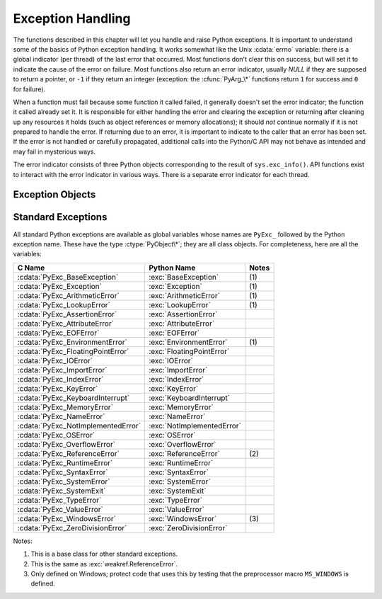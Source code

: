 .. highlightlang:: c


.. _exceptionhandling:

******************
Exception Handling
******************

The functions described in this chapter will let you handle and raise Python
exceptions.  It is important to understand some of the basics of Python
exception handling.  It works somewhat like the Unix :cdata:`errno` variable:
there is a global indicator (per thread) of the last error that occurred.  Most
functions don't clear this on success, but will set it to indicate the cause of
the error on failure.  Most functions also return an error indicator, usually
*NULL* if they are supposed to return a pointer, or ``-1`` if they return an
integer (exception: the :cfunc:`PyArg_\*` functions return ``1`` for success and
``0`` for failure).

When a function must fail because some function it called failed, it generally
doesn't set the error indicator; the function it called already set it.  It is
responsible for either handling the error and clearing the exception or
returning after cleaning up any resources it holds (such as object references or
memory allocations); it should *not* continue normally if it is not prepared to
handle the error.  If returning due to an error, it is important to indicate to
the caller that an error has been set.  If the error is not handled or carefully
propagated, additional calls into the Python/C API may not behave as intended
and may fail in mysterious ways.

The error indicator consists of three Python objects corresponding to the result
of ``sys.exc_info()``.  API functions exist to interact with the error indicator
in various ways.  There is a separate error indicator for each thread.

.. XXX Order of these should be more thoughtful.
   Either alphabetical or some kind of structure.


.. cfunction:: void PyErr_PrintEx(int set_sys_last_vars)

   Print a standard traceback to ``sys.stderr`` and clear the error indicator.
   Call this function only when the error indicator is set.  (Otherwise it will
   cause a fatal error!)

   If *set_sys_last_vars* is nonzero, the variables :data:`sys.last_type`,
   :data:`sys.last_value` and :data:`sys.last_traceback` will be set to the
   type, value and traceback of the printed exception, respectively.


.. cfunction:: void PyErr_Print()

   Alias for ``PyErr_PrintEx(1)``.


.. cfunction:: PyObject* PyErr_Occurred()

   Test whether the error indicator is set.  If set, return the exception *type*
   (the first argument to the last call to one of the :cfunc:`PyErr_Set\*`
   functions or to :cfunc:`PyErr_Restore`).  If not set, return *NULL*.  You do not
   own a reference to the return value, so you do not need to :cfunc:`Py_DECREF`
   it.

   .. note::

      Do not compare the return value to a specific exception; use
      :cfunc:`PyErr_ExceptionMatches` instead, shown below.  (The comparison could
      easily fail since the exception may be an instance instead of a class, in the
      case of a class exception, or it may the a subclass of the expected exception.)


.. cfunction:: int PyErr_ExceptionMatches(PyObject *exc)

   Equivalent to ``PyErr_GivenExceptionMatches(PyErr_Occurred(), exc)``.  This
   should only be called when an exception is actually set; a memory access
   violation will occur if no exception has been raised.


.. cfunction:: int PyErr_GivenExceptionMatches(PyObject *given, PyObject *exc)

   Return true if the *given* exception matches the exception in *exc*.  If
   *exc* is a class object, this also returns true when *given* is an instance
   of a subclass.  If *exc* is a tuple, all exceptions in the tuple (and
   recursively in subtuples) are searched for a match.


.. cfunction:: void PyErr_NormalizeException(PyObject**exc, PyObject**val, PyObject**tb)

   Under certain circumstances, the values returned by :cfunc:`PyErr_Fetch` below
   can be "unnormalized", meaning that ``*exc`` is a class object but ``*val`` is
   not an instance of the  same class.  This function can be used to instantiate
   the class in that case.  If the values are already normalized, nothing happens.
   The delayed normalization is implemented to improve performance.


.. cfunction:: void PyErr_Clear()

   Clear the error indicator.  If the error indicator is not set, there is no
   effect.


.. cfunction:: void PyErr_Fetch(PyObject **ptype, PyObject **pvalue, PyObject **ptraceback)

   Retrieve the error indicator into three variables whose addresses are passed.
   If the error indicator is not set, set all three variables to *NULL*.  If it is
   set, it will be cleared and you own a reference to each object retrieved.  The
   value and traceback object may be *NULL* even when the type object is not.

   .. note::

      This function is normally only used by code that needs to handle exceptions or
      by code that needs to save and restore the error indicator temporarily.


.. cfunction:: void PyErr_Restore(PyObject *type, PyObject *value, PyObject *traceback)

   Set  the error indicator from the three objects.  If the error indicator is
   already set, it is cleared first.  If the objects are *NULL*, the error
   indicator is cleared.  Do not pass a *NULL* type and non-*NULL* value or
   traceback.  The exception type should be a class.  Do not pass an invalid
   exception type or value. (Violating these rules will cause subtle problems
   later.)  This call takes away a reference to each object: you must own a
   reference to each object before the call and after the call you no longer own
   these references.  (If you don't understand this, don't use this function.  I
   warned you.)

   .. note::

      This function is normally only used by code that needs to save and restore the
      error indicator temporarily; use :cfunc:`PyErr_Fetch` to save the current
      exception state.


.. cfunction:: void PyErr_SetString(PyObject *type, const char *message)

   This is the most common way to set the error indicator.  The first argument
   specifies the exception type; it is normally one of the standard exceptions,
   e.g. :cdata:`PyExc_RuntimeError`.  You need not increment its reference count.
   The second argument is an error message; it is converted to a string object.


.. cfunction:: void PyErr_SetObject(PyObject *type, PyObject *value)

   This function is similar to :cfunc:`PyErr_SetString` but lets you specify an
   arbitrary Python object for the "value" of the exception.


.. cfunction:: PyObject* PyErr_Format(PyObject *exception, const char *format, ...)

   This function sets the error indicator and returns *NULL*. *exception* should be
   a Python exception (class, not an instance).  *format* should be a string,
   containing format codes, similar to :cfunc:`printf`. The ``width.precision``
   before a format code is parsed, but the width part is ignored.

   .. % This should be exactly the same as the table in PyString_FromFormat.
   .. % One should just refer to the other.
   .. % The descriptions for %zd and %zu are wrong, but the truth is complicated
   .. % because not all compilers support the %z width modifier -- we fake it
   .. % when necessary via interpolating PY_FORMAT_SIZE_T.
   .. % Similar comments apply to the %ll width modifier and
   .. % PY_FORMAT_LONG_LONG.

   +-------------------+---------------+--------------------------------+
   | Format Characters | Type          | Comment                        |
   +===================+===============+================================+
   | :attr:`%%`        | *n/a*         | The literal % character.       |
   +-------------------+---------------+--------------------------------+
   | :attr:`%c`        | int           | A single character,            |
   |                   |               | represented as an C int.       |
   +-------------------+---------------+--------------------------------+
   | :attr:`%d`        | int           | Exactly equivalent to          |
   |                   |               | ``printf("%d")``.              |
   +-------------------+---------------+--------------------------------+
   | :attr:`%u`        | unsigned int  | Exactly equivalent to          |
   |                   |               | ``printf("%u")``.              |
   +-------------------+---------------+--------------------------------+
   | :attr:`%ld`       | long          | Exactly equivalent to          |
   |                   |               | ``printf("%ld")``.             |
   +-------------------+---------------+--------------------------------+
   | :attr:`%lu`       | unsigned long | Exactly equivalent to          |
   |                   |               | ``printf("%lu")``.             |
   +-------------------+---------------+--------------------------------+
   | :attr:`%lld`      | long long     | Exactly equivalent to          |
   |                   |               | ``printf("%lld")``.            |
   +-------------------+---------------+--------------------------------+
   | :attr:`%llu`      | unsigned      | Exactly equivalent to          |
   |                   | long long     | ``printf("%llu")``.            |
   +-------------------+---------------+--------------------------------+
   | :attr:`%zd`       | Py_ssize_t    | Exactly equivalent to          |
   |                   |               | ``printf("%zd")``.             |
   +-------------------+---------------+--------------------------------+
   | :attr:`%zu`       | size_t        | Exactly equivalent to          |
   |                   |               | ``printf("%zu")``.             |
   +-------------------+---------------+--------------------------------+
   | :attr:`%i`        | int           | Exactly equivalent to          |
   |                   |               | ``printf("%i")``.              |
   +-------------------+---------------+--------------------------------+
   | :attr:`%x`        | int           | Exactly equivalent to          |
   |                   |               | ``printf("%x")``.              |
   +-------------------+---------------+--------------------------------+
   | :attr:`%s`        | char\*        | A null-terminated C character  |
   |                   |               | array.                         |
   +-------------------+---------------+--------------------------------+
   | :attr:`%p`        | void\*        | The hex representation of a C  |
   |                   |               | pointer. Mostly equivalent to  |
   |                   |               | ``printf("%p")`` except that   |
   |                   |               | it is guaranteed to start with |
   |                   |               | the literal ``0x`` regardless  |
   |                   |               | of what the platform's         |
   |                   |               | ``printf`` yields.             |
   +-------------------+---------------+--------------------------------+

   An unrecognized format character causes all the rest of the format string to be
   copied as-is to the result string, and any extra arguments discarded.

   .. note::

      The `"%lld"` and `"%llu"` format specifiers are only available
      when `HAVE_LONG_LONG` is defined.

   .. versionchanged:: 3.2
      Support for `"%lld"` and `"%llu"` added.


.. cfunction:: void PyErr_SetNone(PyObject *type)

   This is a shorthand for ``PyErr_SetObject(type, Py_None)``.


.. cfunction:: int PyErr_BadArgument()

   This is a shorthand for ``PyErr_SetString(PyExc_TypeError, message)``, where
   *message* indicates that a built-in operation was invoked with an illegal
   argument.  It is mostly for internal use.


.. cfunction:: PyObject* PyErr_NoMemory()

   This is a shorthand for ``PyErr_SetNone(PyExc_MemoryError)``; it returns *NULL*
   so an object allocation function can write ``return PyErr_NoMemory();`` when it
   runs out of memory.


.. cfunction:: PyObject* PyErr_SetFromErrno(PyObject *type)

   .. index:: single: strerror()

   This is a convenience function to raise an exception when a C library function
   has returned an error and set the C variable :cdata:`errno`.  It constructs a
   tuple object whose first item is the integer :cdata:`errno` value and whose
   second item is the corresponding error message (gotten from :cfunc:`strerror`),
   and then calls ``PyErr_SetObject(type, object)``.  On Unix, when the
   :cdata:`errno` value is :const:`EINTR`, indicating an interrupted system call,
   this calls :cfunc:`PyErr_CheckSignals`, and if that set the error indicator,
   leaves it set to that.  The function always returns *NULL*, so a wrapper
   function around a system call can write ``return PyErr_SetFromErrno(type);``
   when the system call returns an error.


.. cfunction:: PyObject* PyErr_SetFromErrnoWithFilename(PyObject *type, const char *filename)

   Similar to :cfunc:`PyErr_SetFromErrno`, with the additional behavior that if
   *filename* is not *NULL*, it is passed to the constructor of *type* as a third
   parameter.  In the case of exceptions such as :exc:`IOError` and :exc:`OSError`,
   this is used to define the :attr:`filename` attribute of the exception instance.


.. cfunction:: PyObject* PyErr_SetFromWindowsErr(int ierr)

   This is a convenience function to raise :exc:`WindowsError`. If called with
   *ierr* of :cdata:`0`, the error code returned by a call to :cfunc:`GetLastError`
   is used instead.  It calls the Win32 function :cfunc:`FormatMessage` to retrieve
   the Windows description of error code given by *ierr* or :cfunc:`GetLastError`,
   then it constructs a tuple object whose first item is the *ierr* value and whose
   second item is the corresponding error message (gotten from
   :cfunc:`FormatMessage`), and then calls ``PyErr_SetObject(PyExc_WindowsError,
   object)``. This function always returns *NULL*. Availability: Windows.


.. cfunction:: PyObject* PyErr_SetExcFromWindowsErr(PyObject *type, int ierr)

   Similar to :cfunc:`PyErr_SetFromWindowsErr`, with an additional parameter
   specifying the exception type to be raised. Availability: Windows.


.. cfunction:: PyObject* PyErr_SetFromWindowsErrWithFilename(int ierr, const char *filename)

   Similar to :cfunc:`PyErr_SetFromWindowsErr`, with the additional behavior that
   if *filename* is not *NULL*, it is passed to the constructor of
   :exc:`WindowsError` as a third parameter. Availability: Windows.


.. cfunction:: PyObject* PyErr_SetExcFromWindowsErrWithFilename(PyObject *type, int ierr, char *filename)

   Similar to :cfunc:`PyErr_SetFromWindowsErrWithFilename`, with an additional
   parameter specifying the exception type to be raised. Availability: Windows.


.. cfunction:: void PyErr_BadInternalCall()

   This is a shorthand for ``PyErr_SetString(PyExc_SystemError, message)``,
   where *message* indicates that an internal operation (e.g. a Python/C API
   function) was invoked with an illegal argument.  It is mostly for internal
   use.


.. cfunction:: int PyErr_WarnEx(PyObject *category, char *message, int stacklevel)

   Issue a warning message.  The *category* argument is a warning category (see
   below) or *NULL*; the *message* argument is a message string.  *stacklevel* is a
   positive number giving a number of stack frames; the warning will be issued from
   the  currently executing line of code in that stack frame.  A *stacklevel* of 1
   is the function calling :cfunc:`PyErr_WarnEx`, 2 is  the function above that,
   and so forth.

   This function normally prints a warning message to *sys.stderr*; however, it is
   also possible that the user has specified that warnings are to be turned into
   errors, and in that case this will raise an exception.  It is also possible that
   the function raises an exception because of a problem with the warning machinery
   (the implementation imports the :mod:`warnings` module to do the heavy lifting).
   The return value is ``0`` if no exception is raised, or ``-1`` if an exception
   is raised.  (It is not possible to determine whether a warning message is
   actually printed, nor what the reason is for the exception; this is
   intentional.)  If an exception is raised, the caller should do its normal
   exception handling (for example, :cfunc:`Py_DECREF` owned references and return
   an error value).

   Warning categories must be subclasses of :cdata:`Warning`; the default warning
   category is :cdata:`RuntimeWarning`.  The standard Python warning categories are
   available as global variables whose names are ``PyExc_`` followed by the Python
   exception name. These have the type :ctype:`PyObject\*`; they are all class
   objects. Their names are :cdata:`PyExc_Warning`, :cdata:`PyExc_UserWarning`,
   :cdata:`PyExc_UnicodeWarning`, :cdata:`PyExc_DeprecationWarning`,
   :cdata:`PyExc_SyntaxWarning`, :cdata:`PyExc_RuntimeWarning`, and
   :cdata:`PyExc_FutureWarning`.  :cdata:`PyExc_Warning` is a subclass of
   :cdata:`PyExc_Exception`; the other warning categories are subclasses of
   :cdata:`PyExc_Warning`.

   For information about warning control, see the documentation for the
   :mod:`warnings` module and the :option:`-W` option in the command line
   documentation.  There is no C API for warning control.


.. cfunction:: int PyErr_WarnExplicit(PyObject *category, const char *message, const char *filename, int lineno, const char *module, PyObject *registry)

   Issue a warning message with explicit control over all warning attributes.  This
   is a straightforward wrapper around the Python function
   :func:`warnings.warn_explicit`, see there for more information.  The *module*
   and *registry* arguments may be set to *NULL* to get the default effect
   described there.


.. cfunction:: int PyErr_CheckSignals()

   .. index::
      module: signal
      single: SIGINT
      single: KeyboardInterrupt (built-in exception)

   This function interacts with Python's signal handling.  It checks whether a
   signal has been sent to the processes and if so, invokes the corresponding
   signal handler.  If the :mod:`signal` module is supported, this can invoke a
   signal handler written in Python.  In all cases, the default effect for
   :const:`SIGINT` is to raise the  :exc:`KeyboardInterrupt` exception.  If an
   exception is raised the error indicator is set and the function returns ``-1``;
   otherwise the function returns ``0``.  The error indicator may or may not be
   cleared if it was previously set.


.. cfunction:: void PyErr_SetInterrupt()

   .. index::
      single: SIGINT
      single: KeyboardInterrupt (built-in exception)

   This function simulates the effect of a :const:`SIGINT` signal arriving --- the
   next time :cfunc:`PyErr_CheckSignals` is called,  :exc:`KeyboardInterrupt` will
   be raised.  It may be called without holding the interpreter lock.

   .. % XXX This was described as obsolete, but is used in
   .. % _thread.interrupt_main() (used from IDLE), so it's still needed.


.. cfunction:: int PySignal_SetWakeupFd(int fd)

   This utility function specifies a file descriptor to which a ``'\0'`` byte will
   be written whenever a signal is received.  It returns the previous such file
   descriptor.  The value ``-1`` disables the feature; this is the initial state.
   This is equivalent to :func:`signal.set_wakeup_fd` in Python, but without any
   error checking.  *fd* should be a valid file descriptor.  The function should
   only be called from the main thread.


.. cfunction:: PyObject* PyErr_NewException(char *name, PyObject *base, PyObject *dict)

   This utility function creates and returns a new exception object. The *name*
   argument must be the name of the new exception, a C string of the form
   ``module.class``.  The *base* and *dict* arguments are normally *NULL*.  This
   creates a class object derived from :exc:`Exception` (accessible in C as
   :cdata:`PyExc_Exception`).

   The :attr:`__module__` attribute of the new class is set to the first part (up
   to the last dot) of the *name* argument, and the class name is set to the last
   part (after the last dot).  The *base* argument can be used to specify alternate
   base classes; it can either be only one class or a tuple of classes. The *dict*
   argument can be used to specify a dictionary of class variables and methods.


.. cfunction:: void PyErr_WriteUnraisable(PyObject *obj)

   This utility function prints a warning message to ``sys.stderr`` when an
   exception has been set but it is impossible for the interpreter to actually
   raise the exception.  It is used, for example, when an exception occurs in an
   :meth:`__del__` method.

   The function is called with a single argument *obj* that identifies the context
   in which the unraisable exception occurred. The repr of *obj* will be printed in
   the warning message.


Exception Objects
=================

.. cfunction:: PyObject* PyException_GetTraceback(PyObject *ex)

   Return the traceback associated with the exception as a new reference, as
   accessible from Python through :attr:`__traceback__`.  If there is no
   traceback associated, this returns *NULL*.


.. cfunction:: int PyException_SetTraceback(PyObject *ex, PyObject *tb)

   Set the traceback associated with the exception to *tb*.  Use ``Py_None`` to
   clear it.


.. cfunction:: PyObject* PyException_GetContext(PyObject *ex)

   Return the context (another exception instance during whose handling *ex* was
   raised) associated with the exception as a new reference, as accessible from
   Python through :attr:`__context__`.  If there is no context associated, this
   returns *NULL*.


.. cfunction:: void PyException_SetContext(PyObject *ex, PyObject *ctx)

   Set the context associated with the exception to *ctx*.  Use *NULL* to clear
   it.  There is no type check to make sure that *ctx* is an exception instance.
   This steals a reference to *ctx*.


.. cfunction:: PyObject* PyException_GetCause(PyObject *ex)

   Return the cause (another exception instance set by ``raise ... from ...``)
   associated with the exception as a new reference, as accessible from Python
   through :attr:`__cause__`.  If there is no cause associated, this returns
   *NULL*.


.. cfunction:: void PyException_SetCause(PyObject *ex, PyObject *ctx)

   Set the cause associated with the exception to *ctx*.  Use *NULL* to clear
   it.  There is no type check to make sure that *ctx* is an exception instance.
   This steals a reference to *ctx*.


.. _standardexceptions:

Standard Exceptions
===================

All standard Python exceptions are available as global variables whose names are
``PyExc_`` followed by the Python exception name.  These have the type
:ctype:`PyObject\*`; they are all class objects.  For completeness, here are all
the variables:

+------------------------------------+----------------------------+----------+
| C Name                             | Python Name                | Notes    |
+====================================+============================+==========+
| :cdata:`PyExc_BaseException`       | :exc:`BaseException`       | \(1)     |
+------------------------------------+----------------------------+----------+
| :cdata:`PyExc_Exception`           | :exc:`Exception`           | \(1)     |
+------------------------------------+----------------------------+----------+
| :cdata:`PyExc_ArithmeticError`     | :exc:`ArithmeticError`     | \(1)     |
+------------------------------------+----------------------------+----------+
| :cdata:`PyExc_LookupError`         | :exc:`LookupError`         | \(1)     |
+------------------------------------+----------------------------+----------+
| :cdata:`PyExc_AssertionError`      | :exc:`AssertionError`      |          |
+------------------------------------+----------------------------+----------+
| :cdata:`PyExc_AttributeError`      | :exc:`AttributeError`      |          |
+------------------------------------+----------------------------+----------+
| :cdata:`PyExc_EOFError`            | :exc:`EOFError`            |          |
+------------------------------------+----------------------------+----------+
| :cdata:`PyExc_EnvironmentError`    | :exc:`EnvironmentError`    | \(1)     |
+------------------------------------+----------------------------+----------+
| :cdata:`PyExc_FloatingPointError`  | :exc:`FloatingPointError`  |          |
+------------------------------------+----------------------------+----------+
| :cdata:`PyExc_IOError`             | :exc:`IOError`             |          |
+------------------------------------+----------------------------+----------+
| :cdata:`PyExc_ImportError`         | :exc:`ImportError`         |          |
+------------------------------------+----------------------------+----------+
| :cdata:`PyExc_IndexError`          | :exc:`IndexError`          |          |
+------------------------------------+----------------------------+----------+
| :cdata:`PyExc_KeyError`            | :exc:`KeyError`            |          |
+------------------------------------+----------------------------+----------+
| :cdata:`PyExc_KeyboardInterrupt`   | :exc:`KeyboardInterrupt`   |          |
+------------------------------------+----------------------------+----------+
| :cdata:`PyExc_MemoryError`         | :exc:`MemoryError`         |          |
+------------------------------------+----------------------------+----------+
| :cdata:`PyExc_NameError`           | :exc:`NameError`           |          |
+------------------------------------+----------------------------+----------+
| :cdata:`PyExc_NotImplementedError` | :exc:`NotImplementedError` |          |
+------------------------------------+----------------------------+----------+
| :cdata:`PyExc_OSError`             | :exc:`OSError`             |          |
+------------------------------------+----------------------------+----------+
| :cdata:`PyExc_OverflowError`       | :exc:`OverflowError`       |          |
+------------------------------------+----------------------------+----------+
| :cdata:`PyExc_ReferenceError`      | :exc:`ReferenceError`      | \(2)     |
+------------------------------------+----------------------------+----------+
| :cdata:`PyExc_RuntimeError`        | :exc:`RuntimeError`        |          |
+------------------------------------+----------------------------+----------+
| :cdata:`PyExc_SyntaxError`         | :exc:`SyntaxError`         |          |
+------------------------------------+----------------------------+----------+
| :cdata:`PyExc_SystemError`         | :exc:`SystemError`         |          |
+------------------------------------+----------------------------+----------+
| :cdata:`PyExc_SystemExit`          | :exc:`SystemExit`          |          |
+------------------------------------+----------------------------+----------+
| :cdata:`PyExc_TypeError`           | :exc:`TypeError`           |          |
+------------------------------------+----------------------------+----------+
| :cdata:`PyExc_ValueError`          | :exc:`ValueError`          |          |
+------------------------------------+----------------------------+----------+
| :cdata:`PyExc_WindowsError`        | :exc:`WindowsError`        | \(3)     |
+------------------------------------+----------------------------+----------+
| :cdata:`PyExc_ZeroDivisionError`   | :exc:`ZeroDivisionError`   |          |
+------------------------------------+----------------------------+----------+

.. index::
   single: PyExc_BaseException
   single: PyExc_Exception
   single: PyExc_ArithmeticError
   single: PyExc_LookupError
   single: PyExc_AssertionError
   single: PyExc_AttributeError
   single: PyExc_EOFError
   single: PyExc_EnvironmentError
   single: PyExc_FloatingPointError
   single: PyExc_IOError
   single: PyExc_ImportError
   single: PyExc_IndexError
   single: PyExc_KeyError
   single: PyExc_KeyboardInterrupt
   single: PyExc_MemoryError
   single: PyExc_NameError
   single: PyExc_NotImplementedError
   single: PyExc_OSError
   single: PyExc_OverflowError
   single: PyExc_ReferenceError
   single: PyExc_RuntimeError
   single: PyExc_SyntaxError
   single: PyExc_SystemError
   single: PyExc_SystemExit
   single: PyExc_TypeError
   single: PyExc_ValueError
   single: PyExc_WindowsError
   single: PyExc_ZeroDivisionError

Notes:

(1)
   This is a base class for other standard exceptions.

(2)
   This is the same as :exc:`weakref.ReferenceError`.

(3)
   Only defined on Windows; protect code that uses this by testing that the
   preprocessor macro ``MS_WINDOWS`` is defined.
